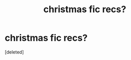 #+TITLE: christmas fic recs?

* christmas fic recs?
:PROPERTIES:
:Score: 0
:DateUnix: 1606270190.0
:DateShort: 2020-Nov-25
:FlairText: Request
:END:
[deleted]

